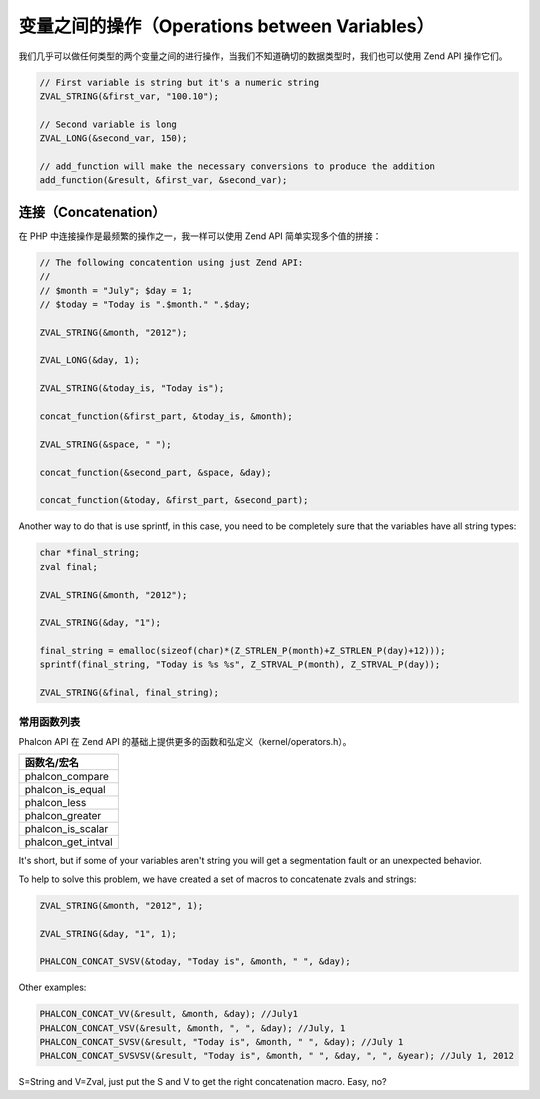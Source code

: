 变量之间的操作（Operations between Variables）
==============================================
我们几乎可以做任何类型的两个变量之间的进行操作，当我们不知道确切的数据类型时，我们也可以使用 Zend API 操作它们。

.. code-block:: c

	// First variable is string but it's a numeric string
	ZVAL_STRING(&first_var, "100.10");

	// Second variable is long
	ZVAL_LONG(&second_var, 150);

	// add_function will make the necessary conversions to produce the addition
	add_function(&result, &first_var, &second_var);

连接（Concatenation）
---------------------
在 PHP 中连接操作是最频繁的操作之一，我一样可以使用 Zend API 简单实现多个值的拼接：

.. code-block:: c

	// The following concatention using just Zend API:
	//
	// $month = "July"; $day = 1;
	// $today = "Today is ".$month." ".$day;

	ZVAL_STRING(&month, "2012");

	ZVAL_LONG(&day, 1);

	ZVAL_STRING(&today_is, "Today is");

	concat_function(&first_part, &today_is, &month);

	ZVAL_STRING(&space, " ");

	concat_function(&second_part, &space, &day);

	concat_function(&today, &first_part, &second_part);

Another way to do that is use sprintf, in this case, you need to be completely sure that the variables have all string types:

.. code-block:: c

	char *final_string;
	zval final;

	ZVAL_STRING(&month, "2012");

	ZVAL_STRING(&day, "1");

	final_string = emalloc(sizeof(char)*(Z_STRLEN_P(month)+Z_STRLEN_P(day)+12)));
	sprintf(final_string, "Today is %s %s", Z_STRVAL_P(month), Z_STRVAL_P(day));

	ZVAL_STRING(&final, final_string);

常用函数列表
^^^^^^^^^^^^
Phalcon API 在 Zend API 的基础上提供更多的函数和弘定义（kernel/operators.h）。

+----------------------------+
| 函数名/宏名                |
+============================+
| phalcon_compare            |
+----------------------------+
| phalcon_is_equal           |
+----------------------------+
| phalcon_less               |
+----------------------------+
| phalcon_greater            |
+----------------------------+
| phalcon_is_scalar          |
+----------------------------+
| phalcon_get_intval         |
+----------------------------+

It's short, but if some of your variables aren't string you will get a segmentation fault or an unexpected behavior.

To help to solve this problem, we have created a set of macros to concatenate zvals and strings:

.. code-block:: c

	ZVAL_STRING(&month, "2012", 1);

	ZVAL_STRING(&day, "1", 1);

	PHALCON_CONCAT_SVSV(&today, "Today is", &month, " ", &day);

Other examples:

.. code-block:: c

	PHALCON_CONCAT_VV(&result, &month, &day); //July1
	PHALCON_CONCAT_VSV(&result, &month, ", ", &day); //July, 1
	PHALCON_CONCAT_SVSV(&result, "Today is", &month, " ", &day); //July 1
	PHALCON_CONCAT_SVSVSV(&result, "Today is", &month, " ", &day, ", ", &year); //July 1, 2012

S=String and V=Zval, just put the S and V to get the right concatenation macro. Easy, no?
